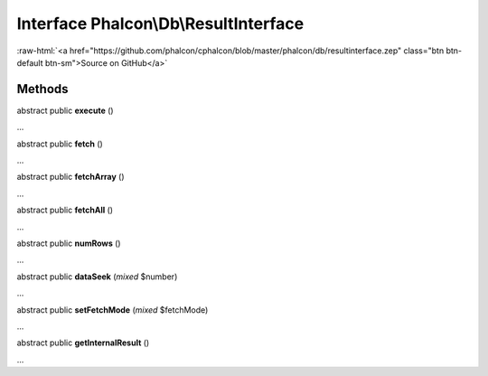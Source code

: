 Interface **Phalcon\\Db\\ResultInterface**
==========================================

.. role:: raw-html(raw)
   :format: html

:raw-html:`<a href="https://github.com/phalcon/cphalcon/blob/master/phalcon/db/resultinterface.zep" class="btn btn-default btn-sm">Source on GitHub</a>`

Methods
-------

abstract public  **execute** ()

...


abstract public  **fetch** ()

...


abstract public  **fetchArray** ()

...


abstract public  **fetchAll** ()

...


abstract public  **numRows** ()

...


abstract public  **dataSeek** (*mixed* $number)

...


abstract public  **setFetchMode** (*mixed* $fetchMode)

...


abstract public  **getInternalResult** ()

...


